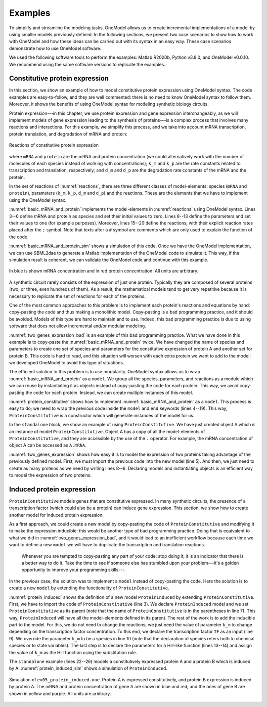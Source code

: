 Examples
========

To simplify and streamline the modeling tasks, OneModel allows us to create incremental implementations of a model by using smaller models previously defined.
In the following sections, we present two case scenarios to show how to work with OneModel and how these ideas can be carried out with its syntax in an easy way. 
These case scenarios demonstrate how to use OneModel software. 

We used the following software tools to perform the examples: Matlab R2020b, Python v3.8.0, and OneModel v0.0.10. 
We recommend using the same software versions to replicate the examples.

Constitutive protein expression
-------------------------------

In this section, we show an example of how to model constitutive protein expression using OneModel syntax.
The code examples are easy-to-follow, and they are well commented: there is no need to know OneModel syntax to follow them.
Moreover, it shows the benefits of using OneModel syntax for modeling synthetic biology circuits.

Protein expression---in this chapter, we use protein expression and gene expression interchangeably, as we will implement models of gene expression leading to the synthesis of proteins---is a complex process that involves many reactions and interactions.
For this example, we simplify this process, and we take into account mRNA transcription, protein translation, and degradation of mRNA and protein:

.. _reactions:
.. figure:: ../images/examples/constitutive_expression_reactions.svg
  :align: center
  :width: 250
  :alt: constitutive protein expression reactions

  Reactions of constitutive protein expression

where ``mRNA`` and ``protein`` are the mRNA and protein concentration (we could alternatively work with the number of molecules of each species instead of working with concentrations); ``k_m`` and ``k_p`` are the rate constants related to transcription and translation, respectively; and ``d_m`` and ``d_p`` are the degradation rate constants of the mRNA and the protein.

In the set of reactions of :numref:`reactions`, there are three different classes of model-elements: species (``mRNA`` and ``protein``), parameters (``k_m``, ``k_p``, ``d_m`` and ``d_p``) and the reactions.
These are the elements that we have to implement using the OneModel syntax.

:numref:`basic_mRNA_and_protein` implements the model-elements in :numref:`reactions` using OneModel syntax.
Lines 3--6 define mRNA and protein as species and set their initial values to zero.
Lines 8--13 define the parameters and set their values to one (for example purposes).
Moreover, lines 15--20 define the reactions, with their explicit reaction rates placed after the ``;`` symbol.
Note that texts after a ``#`` symbol are comments which are only used to explain the function of the code.

.. _basic_mRNA_and_Protein:
.. code-block:: 
  :caption: Example of modeling constitutive gene expression (transcription, translation and degradation) using OneModel.

  ### Simple gene expression model. ###
  
  species       # Start declaring species.
    mRNA=0      # mRNA concentration.
    protein=0   # Protein concentration.
  end           # End declaring species.
  
  parameter     # Start declaring parameters.
    k_m=1       # mRNA transcription rate.
    d_m=1       # mRNA degradation rate.
    k_p=1       # Protein translation rate.
    d_p=1       # Protein degradation rate.
  end           # End delaring parameters.
  
  reaction                                # Start declaring reactions.
    0 -> mRNA              ; k_m          # mRNA transcription.
    mRNA -> 0              ; d_m*mRNA     # mRNA degradation.
    mRNA -> mRNA + protein ; k_p*mRNA     # Protein translation.
    protein -> 0           ; d_p*protein  # Protein degradation.
  end                                     # Stop declaring reactions.

:numref:`basic_mRNA_and_protein_sim` shows a simulation of this code.
Once we have the OneModel implementation, we can use SBML2dae to generate a Matlab implementation of the OneModel code to simulate it.
This way, if the simulation result is coherent, we can validate the OneModel code and continue with this example.

.. _basic_mRNA_and_protein_sim:
.. figure:: ../images/examples/ex01_simple_gene_expression.svg
  :align: center
  :width: 300
  :alt: simple gene expression simulation

  In blue is shown mRNA concentration and in red protein concentration. All units are arbitrary.

A synthetic circuit rarely consists of the expression of just one protein.
Typically they are composed of several proteins (two, or three, even hundreds of them).
As a result, the mathematical models tend to get very repetitive because it is necessary to replicate the set of reactions for each of the proteins.

One of the most common approaches to this problem is to implement each protein's reactions and equations by hand: copy-pasting the code and thus making a monolithic model.
Copy-pasting is a bad programming practice, and it should be avoided.
Models of this type are hard to maintain and to use.
Indeed, this bad programming practice is due to using software that does not allow incremental and/or modular modeling.

:numref:`two_genes_expression_bad` is an example of this bad programming practice.
What we have done in this example is to copy-paste the :numref:`basic_mRNA_and_protein` twice.
We have changed the name of species and parameters to create one set of species and parameters for the constitutive expression of protein A and another set for protein B.
This code is hard to read, and this situation will worsen with each extra protein we want to add to the model: we developed OneModel to avoid this type of situations.

.. _two_genes_expression_bad:
.. code-block:: 
  :caption: Example of bad programming practices to avoid. Here is modeled the expression of two genes by copy and pasting the :numref:`basic_mRNA_and_protein`. 

  ### How NOT to model the expression of two genes. ###

  species         
    mRNA_A=0, protein_A=0   # Gene A mRNA and protein concentration.
    mRNA_B=0, protein_B=0   # Gene A mRNA and protein concentration.
  end
  
  parameter
    k_m_A=1,  d_m_A=1   # Transcription and degradation rates of mRNA A.
    k_p_A=1,  d_p_A=1   # Translation and degradation rates of protein A.
    k_m_B=1,  d_m_B=1   # Transcription and degradation rates of mRNA B.
    k_p_B=1,  d_p_B=1   # Translation and degradation rates of protein B.
  end
  
  reaction
    0 -> mRNA_A                  ; k_m_A           # Transcription mRNA A.
    mRNA_A -> 0                  ; d_m_A*mRNA_A    # Degradation mRNA A.
    mRNA_A -> mRNA_A + protein_A ; k_p_A*mRNA_A    # Translation protein A.
    protein_A -> 0               ; d_p_A*protein_A # Degradation protein A.
    0 -> mRNA_B                  ; k_m_B           # Transcription mRNA B.
    mRNA_B -> 0                  ; d_m_B*mRNA_B    # Degradation mRNA B.
    mRNA_B -> mRNA_B + protein_B ; k_p_B*mRNA_B    # Translation protein B.
    protein_B -> 0               ; d_p_B*protein_B # Degradation protein B.
  end


The efficient solution to this problem is to use modularity.
OneModel syntax allows us to wrap :numref:`basic_mRNA_and_protein` as a ``model``.
We group all the species, parameters, and reactions as a module which we can reuse by instantiating it as objects instead of copy-pasting the code for each protein.
This way, we avoid copy-pasting the code for each protein.
Instead, we can create multiple instances of this model.

:numref:`protein_constitutive` shows how to implement :numref:`basic_mRNA_and_protein` as a ``model``.
This process is easy to do; we need to wrap the previous code inside the ``model`` and ``end`` keywords (lines 4--19).
This way, ``ProteinConstitutive`` is a constructor which will generate instances of the model for us.

In the ``standalone`` block, we show an example of using ``ProteinConstitutive``.
We have just created object A which is an instance of model ``ProteinConstitutive``.
Object A has a copy of all the model-elements of ``ProteinConstitutive``, and they are accessible by the use of the ``.`` operator. For example, the mRNA concentration of object A can be accessed as ``A.mRNA``.

.. _protein_constitutive:
.. code-block::
  :caption: Example of how to build a reusable model for constitutive gene expression using OneModel syntax.

  ### Definition of ProteinConstitutive. ###
  
  ## ProteinConstitutive models constitutive gene expression. ##
  model ProteinConstitutive  # Start declaring model.
  
    species mRNA=0, protein=0  # mRNA and protein concentration.
    
    parameter
      k_m=1, d_m=1  # mRNA transcription and degradation rate.
      k_p=1, d_p=1  # Protein translation and degradation rate.
    end
    
    reaction
      0 -> mRNA              ; k_m          # mRNA transcription.
      mRNA -> 0              ; d_m*mRNA     # mRNA degradation.
      mRNA -> mRNA + protein ; k_p*mRNA     # Protein translation.
      protein -> 0           ; d_p*protein  # Protein degradation.
    end
  end  # End declaring model.
  
  ## Example of how to use ProteinConstitutive. ##
  standalone        
    A = ProteinConstitutive()
  end

:numref:`two_genes_expression` shows how easy it is to model the expression of two proteins taking advantage of the previously defined model.
First, we must import the previous code into the new model (line 5).
And then, we just need to create as many proteins as we need by writing lines 8--9.
Declaring models and instantiating objects is an efficient way to model the expression of two proteins.

.. _two_genes_expression:
.. code-block::
  :caption: Example of how to use the model defined in :numref:`protein_constitutive` to model the expression of two genes.

  ### How to model the expression of two proteins. ###

  # Import ProteinConstitutive model.
  # (note that the standalone code is not imported).
  import './ex03_protein_constitutive.one'
  
  # Initialize A and B as instances of ProteinConstitutive.
  A = ProteinConstitutive()
  B = ProteinConstitutive()
  
  # We could easily add more proteins by writing:
  # C = ProteinConstitutive()
  # ...


Induced protein expression
--------------------------
  
``ProteinConstitutive`` models genes that are constitutive expressed.
In many synthetic circuits, the presence of a transcription factor (which could also be a protein) can induce gene expression.
This section, we show how to create another model for induced protein expression.

As a first approach, we could create a new model by copy-pasting the code of ``ProteinConstitutive`` and modifying it to make the expression inducible: this would be another type of bad programming practice.
Doing that is equivalent to what we did in :numref:`two_genes_expression_bad`, and it would lead to an inefficient workflow because each time we want to define a new ``model`` we will have to duplicate the transcription and translation reactions.

  Whenever you are tempted to copy-pasting any part of your code: stop doing it; it is an indicator that there is a better way to do it.
  Take the time to see if someone else has stumbled upon your problem---it's a golden opportunity to improve your programming skills---.

In the previous case, the solution was to implement a ``model`` instead of copy-pasting the code.
Here the solution is to create a new ``model`` by extending the functionality of ``ProteinConstitutive``.

.. _protein_induced:
.. code-block::
  :caption: Example of modeling induced gene expression by extending the previously defined ``ProteinConstitutive`` model.

  ### Definition of ProteinInduced. ###
  
  import 'ex03_protein_constitutive.one'
  
  ## ProteinInduced extends the ProteinConstitutive model to make ##
  ## the expression inducible by a transcription factor.          ##
  model ProteinInduced(ProteinConstitutive)
  
    input TF       # Define the transcription factor as an input.
    species k_m=0  # Override the parameter k_m to be a species.
    
    parameter
      h = 1        # Half-activation threshold.
      k_m_max = 1  # Maximum transcription rate.
    end
    
    # Set the value of k_m as an substitution equation.
    rule k_m := k_m_max * TF/(TF+h)
  end
  
  ## Example of how to use ProteinInduced. ##
  standalone
    A = ProteinConstitutive()
    B = ProteinInduced()
  
    rule B.TF := A.protein  # Set protein A as the transcription factor of B.
  end


:numref:`protein_induced` shows the definition of a new model ``ProteinInduced`` by extending ``ProteinConstitutive``.
First, we have to import the code of ``ProteinConstitutive`` (line 3).
We declare ``ProteinInduced`` model and we set ``ProteinConstitutive`` as its parent (note that the name of ``ProteinConstitutive`` is in the parentheses in line 7).
This way, ``ProteinInduced`` will have all the model-elements defined in its parent.
The rest of the work is to add the inducible part to the model.
For this, we do not need to change the reactions; we just need the value of parameter ``k_m`` to change depending on the transcription factor concentration.
To this end, we declare the transcription factor ``TF`` as an input (line 9).
We override the parameter ``k_m`` to be a species in line 10 (note that the declaration of species refers both to chemical species or to state variables).
The last step is to declare the parameters for a Hill-like function (lines 13--14) and assign the value of ``k_m`` as the Hill function using the substitution rule.

The ``standalone`` example (lines 22--26) models a constitutively expressed protein A and a protein B which is induced by A.
:numref:`protein_induced_sim` shows a simulation of ``ProteinInduced``.

.. _protein_induced_sim:
.. figure:: ../images/examples/ex05_protein_induced.svg
  :align: center
  :width: 250
  :alt: simulation of protein induced

  Simulation of ``ex05_protein_induced.one``. Protein A is expressed constitutively, and protein B expression is induced by protein A. The mRNA and protein concentration of gene A are shown in blue and red, and the ones of gene B are shown in yellow and purple. All units are arbitrary.

..
  \subsection{Antithetic controller}
  
  To exemplify more complex gene circuits, in this section, we model an antithetic controller making use of the models for constitutive and induced protein expression defined in the previous sections.
  
  The antithetic controller is a synthetic gene system to robustly control the expression of a protein of interest \parencite{Aoki2019}.
  This circuit is implemented using three genes coding three proteins: sigma $z_1$, anti-sigma $z_2$, and the protein of interest $x$.
  Normally, $z_1$ is constitutively expressed and induces the production of $x$. In turn, $x$ activates the expression of $z_2$.
  Finally, $z_1$ and $z_2$ annihilate each other in a sequestration reaction, thus closing the loop.
  
  The following set of reactions shows all the biochemical reactions in this gene circuit.
  The reactions related to protein expression and degradation:
  
  \begin{equation}\label{eq:antithetic_a}
  \begin{aligned}
    \ce{$\emptyset$ &->[k_m^{z1}] m_{z1}}\\
    \ce{m_{z1} &->[d_m^{z1}] \emptyset}\\
    \ce{m_{z1} &->[k_p^{z1}] m_{z1} + z1}\\
    \ce{z1 &->[d_p^{z1}] \emptyset}\\
  \end{aligned}
  \quad\quad
  \begin{aligned}
    \ce{$\emptyset$ &->[k_m^{z2} f(x)] m_{z2}}\\
    \ce{m_{z2} &->[d_m^{z2}] \emptyset}\\
    \ce{m_{z2} &->[k_p^{z2}] m_{z2} + z2}\\
    \ce{z2 &->[d_p^{z2}] \emptyset}\\
  \end{aligned}
  \quad\quad
  \begin{aligned}
    \ce{$\emptyset$ &->[k_m^{x} g(z_1)] m_{x}}\\
    \ce{m_{x} &->[d_m^{x}] \emptyset}\\
    \ce{m_{x} &->[k_p^{x}] m_{x} + x}\\
    \ce{x &->[d_p^{x}] \emptyset}\\
  \end{aligned}
  \end{equation}
  
  and the sequestration reaction:
  
  \begin{equation}\label{eq:antithetic_b}
    \ce{z1 + z2 ->[$\gamma$] \emptyset} \,,
  \end{equation}
  where $m_{i}$ are the mRNA concentration of $z_1$, $z_2$ and $x$; $k_m^i$ and $k_p^i$ are the rate constant parameters related to transcription and translation, respectively; $d_m^i$ and $d_p^i$  are the degradation rate constants of mRNA and protein; $f(x)$ and $g(z_1)$ are activation Hill-like functions; and $\gamma$ is the antithetical sequestration rate constant.
  
  Note that in \eqref{eq:antithetic_a} there are a lot of repetitive reactions to model the expression of $z_1$, $z_2$, and $x$.
  We can take advantage of this repetitive structure and use the model for protein expression that we defined before.
  
  Code \ref{lst:antithetic_controller} is an implementation of the \onemodelline{AntitheticController} model using the models \onemodelline{ProteinConstitutive} and \onemodelline{ProteinInduced}.
  
  First, we have to import the previous models into this new one (line 3).
  Note that \onemodelline{'ex05_protein_induced.one'} already imports \onemodelline{ProteinConstitutive}.
  We define the three proteins which make the circuit. We use \onemodelline{ProteinConstitutive} for protein \onemodelline{z1} and \onemodelline{ProteinInduced} for proteins \onemodelline{z2} and \onemodelline{x} (lines 6--8).
  We define the annihilation rate constant \onemodelline{gamma} (line 9), and we add the annihilation reaction to the model (line 14).
  
  Note that if we define models using reactions (instead of rules), we can add more reactions to previously defined models, and \textit{OneModel} will update all the rates of changes of the species automatically---this makes it very easy to expand the functionality of models as we have done with adding the antithetic reaction in Code \ref{lst:antithetic_controller}.
  
  \inputOneModel{
    ./examples/03_onemodel/model/ex06_antithetic_controller.one
  }{
    Example of modeling an antithetic controller using \textit{OneModel} syntax. \label{lst:antithetic_controller}
  }
  
  Then, we set \onemodelline{z1} as the transcription factor of protein \onemodelline{x}. In turn, \onemodelline{x} will be the transcription factor of protein \onemodelline{z2} (lines 18--19).
  Finally, we set the standalone example as just the AntitheticController.
  Figure \ref{fig:antithetic_controller_sim} shows a simulation of the \onemodelline{AntitheticController} model.
  
  \begin{figure}[H]
    \centering
    \includegraphics{./examples/03_onemodel/figs/ex06_antithetic_controller.eps}
    \caption{Simulation of \texttt{ex06\_antithetic\_controller.one}. The concentration of sigma protein $z_1$ is shown in blue, in red the anti-sigma concentration z2 and in yellow the protein of interest x. All units are arbitrary.\label{fig:antithetic_controller_sim}}
  \end{figure}
  
  \subsection{Host-aware antithetic controller}
  
  This last example shows the use of \textit{OneModel} with complex and large models.
  The first approach to model a synthetic gene circuit is usually done by neglecting the interactions between the host cell and the gene circuit.
  However, there is an increasing need to include host dynamics to improve model prediction capabilities.
  These host-aware dynamic models are complex and not easy to implement since they may contain several states and equations \parencite{Santos2021}.
  
  Code \ref{lst:WildType} depicts the \onemodelline{WildType} model that represents the host-aware model freely distributed with \textit{OneModel}.
  Lines 8--17 show an incomplete representation of it just for demonstration purposes.
  This model implements the equations from the host-aware model of Chapter 2 and takes into account the host dynamics, the competition for cell resources in protein expression, and its effect on cell growth.
  The model \onemodelline{WildType} is rather complex.
  However, from a user perspective, we only need to know how to modify its input \onemodelline{WSum} (line 10), which is a value that keeps track of the burden introduced by the expression of exogenous proteins like the ones introduced by the antithetic controller.
  \onemodelline{WildType_ProteinConstitutive} is a model provided also by \onemodelline{WildType}, which defines the base protein expression mechanism.
  The user may use this model as a building block for its own circuits (similarly to section \ref{sec:constitutive_protein_expression}).
  There were no inputs in the original \onemodelline{ProteinConstitutive}. However \onemodelline{WildType_ProteinConstitutive} is a more complex model which has inputs to calculate protein expression as function of the effective translation rate of ribosomes \onemodelline{nu_t}, and the cell growth rate \onemodelline{mu}.
  
  
  \inputOneModel{
    ./examples/03_onemodel/model/ex07_wild_type.one
  }{
    \onemodelline{WildType} is the host-aware model freely distributed with \textit{OneModel}, \onemodelline{WildType_ProteinConstitutive} is the constitutive protein expression mechanism, and \onemodelline{WildType_ProteinInduced} is the inucible protein experssion mechanism. The figure shows an incomplete representation of these models only for the example purposes.\label{lst:WildType}
  }
  
  Code \ref{lst:WildTypeAntitheticController} shows the \onemodelline{WildType_AntitheticController} model that is the implementation of the antithetic controller taking into account the host dynamics.
  
  First, in line 2 we import the \onemodelline{WildType}, the \onemodelline{WildType_ProteinConstitutive} and the \onemodelline{WildType_ProteinInduced} models.
  Then in line 4, we declare a new model \onemodelline{WildType_AntitheticController} as an extension of \onemodelline{WildType} model; this way, we have all the dynamics of the host, and we only need to add the remaining dynamics of the antithetic controller.
  In lines 5--8, we define the proteins of the antithetic controller, sigma \onemodelline{z1} as a constitutive expressed protein and anti-sigma and the protein of interest (\onemodelline{z2} and \onemodelline{x}) as induced expressed proteins.
  The \onemodelline{WildType} model needs to know if any of the proteins are under active degradation to ensure that the cell mass is calculated correctly. Therefore we cannot implement the antithetic reaction as we did in Code \ref{lst:antithetic_controller}.
  However, there is a simple workaround; we can define the complex sigma and anti-sigma \onemodelline{z12} (line 7) that is not expressed directly by the cell (line 10) but is generated as a result of the sequestration reaction of the antithetic controller (line 17).
  The rest we have to do in the model is to set up the antithetic controller (lines 21--22) and calculate the total burden generated by the exogenous proteins (line 26).
  Finally, we have to satisfy the inputs for each protein (lines 30--32); this step is omitted in the example for brevity.
  
  \inputOneModel{
    ./examples/03_onemodel/model/ex08_antithetic_controller.one
  }{
    Example of how to model a host-aware antithetic controller with \textit{OneModel} syntax.\label{lst:WildTypeAntitheticController}
  }
  
  Figure \ref{fig:host_aware_sim} shows a set of simulations of the host-aware antithetic controller performed with \textit{SBML2dae}.
  In these simulations, we have considered two simplifications of the model: (i) to neglect the burden produced by the antithetic controller to the host---this is done by removing the \onemodelline{z1.W + z2.W + z12.W} term from line 26 of Code \ref{lst:WildTypeAntitheticController}---, and (ii) to neglect the dilution of the sigma and anti-sigma factors of the antithetic controller.
  
  \begin{figure}[h]
    \centering
    \includegraphics[]{examples/03_onemodel/figs/Example_03.eps}
    \caption{
      Set of simulations of the host-aware antithetic controller, each line corresponds to a simulation with different conditions.
      The solid lines correspond to simulations that neglect the dilution of the sigma and anti-sigma factors on the antithetic controller, while the dashed lines correspond to simulations that take dilution into account.
      The blue lines correspond to simulations that neglect the burden produced by the antithetic controller to the host, and the red lines correspond to simulations in which this burden is taken into account.
      The left plot shows the protein of interest $x$ to be controlled by the antithetic controller, the reference of the antithetic controller was set to \SI{70}{fg} (see Section \ref{ac_host:sec:ideal_antithetic} for more information about the antithetic controller's reference) .
      The right plot shows the host growth rate.
    }\label{fig:host_aware_sim}
  \end{figure}
  
  If we neglect the burden produced by the antithetic controller (blue lines), we can see how the growth rate does not change during simulation time (both solid and dashed blue lines overlap in the plot). However, if we consider that burden (red lines), we see how the growth rates vary accordingly---because now the host is using resources to express the antithetic controller instead of using them to grow.
  
  Suppose we neglect the dilution of the sigma and anti-sigma factors (solid lines). In that case, the antithetic controller will preserve the integral action, which makes $x$ to reach the reference of \SI{70}{fg} in the solid blue line, however in the solid red line (where the burden is taken into account) the $x$ still gets to the reference (this is not shown in the figure) but it takes much more time---due to effect of the integral action is diminished due to the cell is growing slower---. However, if we consider the dilution (dashed lines), the antithetic controller loses the integral action and never achieves the reference value.
  
  We have done this because it is an excellent example of showing the flexibility of the \textit{OneModel} workflow; it is straightforward to perform multiple simulations with different conditions taking advantage of the modularity.
